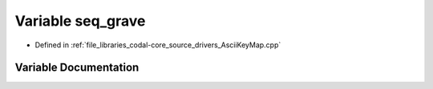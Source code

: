 .. _exhale_variable_AsciiKeyMap_8cpp_1aef75616e66ca4e05789229f5493c3d62:

Variable seq_grave
==================

- Defined in :ref:`file_libraries_codal-core_source_drivers_AsciiKeyMap.cpp`


Variable Documentation
----------------------


.. doxygenvariable:: seq_grave
